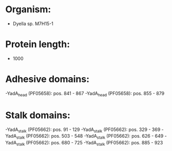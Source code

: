 * Organism:
- Dyella sp. M7H15-1
* Protein length:
- 1000
* Adhesive domains:
-YadA_head (PF05658): pos. 841 - 867
-YadA_head (PF05658): pos. 855 - 879
* Stalk domains:
-YadA_stalk (PF05662): pos. 91 - 129
-YadA_stalk (PF05662): pos. 329 - 369
-YadA_stalk (PF05662): pos. 503 - 548
-YadA_stalk (PF05662): pos. 626 - 649
-YadA_stalk (PF05662): pos. 680 - 725
-YadA_stalk (PF05662): pos. 885 - 923

